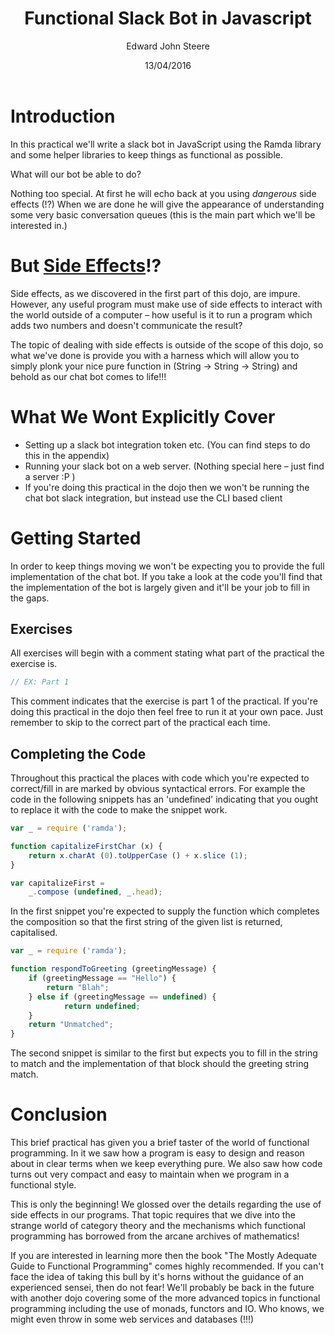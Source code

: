 #+OPTIONS: html-link-use-abs-url:nil html-postamble:auto
#+OPTIONS: html-preamble:t html-scripts:t html-style:t
#+OPTIONS: html5-fancy:nil tex:t
#+HTML_DOCTYPE: xhtml-strict
#+HTML_CONTAINER: div
#+DESCRIPTION:
#+KEYWORDS:
#+HTML_LINK_HOME:
#+HTML_LINK_UP:
#+HTML_MATHJAX:
#+HTML_HEAD: <link rel="stylesheet" href="css/bootstrap-3.3.6-dist/css/bootstrap.css" id="theme">
#+HTML_HEAD: <link rel="stylesheet" href="css/root.css" id="theme">
#+HTML_HEAD_EXTRA:
#+SUBTITLE:
#+INFOJS_OPT:
#+CREATOR: <a href="http://www.gnu.org/software/emacs/">Emacs</a> 24.5.1 (<a href="http://orgmode.org">Org</a> mode 8.3.4)
#+LATEX_HEADER:
#+AUTHOR: Edward John Steere
#+DATE: 13/04/2016
#+TITLE: Functional Slack Bot in Javascript
#+STARTUP: showall

* Introduction
In this practical we'll write a slack bot in JavaScript using the
Ramda library and some helper libraries to keep things as functional
as possible.

What will our bot be able to do?

Nothing too special. At first he will echo back at you using
/dangerous/ side effects (!?) When we are done he will give the
appearance of understanding some very basic conversation queues (this
is the main part which we'll be interested in.)

* But _Side Effects_!?
Side effects, as we discovered in the first part of this dojo, are
impure. However, any useful program must make use of side effects to
interact with the world outside of a computer -- how useful is it to
run a program which adds two numbers and doesn't communicate the
result?

The topic of dealing with side effects is outside of the scope of this
dojo, so what we've done is provide you with a harness which will
allow you to simply plonk your nice pure function in (String -> String
-> String) and behold as our chat bot comes to life!!!

* What We Wont Explicitly Cover
 - Setting up a slack bot integration token etc.
   (You can find steps to do this in the appendix)
 - Running your slack bot on a web server.
   (Nothing special here -- just find a server :P )
 - If you're doing this practical in the dojo then we won't be running
   the chat bot slack integration, but instead use the CLI based
   client

* Getting Started
In order to keep things moving we won't be expecting you to provide
the full implementation of the chat bot. If you take a look at the
code you'll find that the implementation of the bot is largely given
and it'll be your job to fill in the gaps.

** Exercises
All exercises will begin with a comment stating what part of the
practical the exercise is.

#+BEGIN_SRC javascript
// EX: Part 1
#+END_SRC

This comment indicates that the exercise is part 1 of the
practical. If you're doing this practical in the dojo then feel free
to run it at your own pace. Just remember to skip to the correct part
of the practical each time.

** Completing the Code
Throughout this practical the places with code which you're expected
to correct/fill in are marked by obvious syntactical errors. For
example the code in the following snippets has an 'undefined' indicating
that you ought to replace it with the code to make the snippet work.

#+BEGIN_SRC javascript
  var _ = require ('ramda');

  function capitalizeFirstChar (x) {
      return x.charAt (0).toUpperCase () + x.slice (1);
  } 

  var capitalizeFirst =
      _.compose (undefined, _.head);
#+END_SRC

In the first snippet you're expected to supply the function which
completes the composition so that the first string of the given list
is returned, capitalised.

#+BEGIN_SRC javascript
  var _ = require ('ramda');

  function respondToGreeting (greetingMessage) {
      if (greetingMessage == "Hello") {
          return "Blah";
      } else if (greetingMessage == undefined) {
              return undefined;
      }
      return "Unmatched";
  }
#+END_SRC

The second snippet is similar to the first but expects you to fill in
the string to match and the implementation of that block should the
greeting string match.

* Conclusion
This brief practical has given you a brief taster of the world of
functional programming. In it we saw how a program is easy to design
and reason about in clear terms when we keep everything pure. We also
saw how code turns out very compact and easy to maintain when we
program in a functional style.

This is only the beginning! We glossed over the details regarding the
use of side effects in our programs. That topic requires that we dive
into the strange world of category theory and the mechanisms which
functional programming has borrowed from the arcane archives of
mathematics!

If you are interested in learning more then the book "The Mostly
Adequate Guide to Functional Programming" comes highly recommended. If
you can't face the idea of taking this bull by it's horns without the
guidance of an experienced sensei, then do not fear! We'll probably be
back in the future with another dojo covering some of the more
advanced topics in functional programming including the use of monads,
functors and IO. Who knows, we might even throw in some web services
and databases (!!!)
